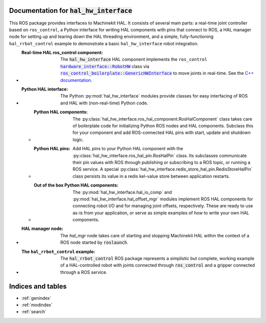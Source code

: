 .. hal_hw_interface documentation master file, created by
   sphinx-quickstart on Sun Feb 10 14:11:52 2019.
   You can adapt this file completely to your liking, but it should at least
   contain the root `toctree` directive.

Documentation for :code:`hal_hw_interface`
============================================

This ROS package provides interfaces to Machinekit HAL.  It consists
of several main parts:  a real-time joint controller based on
``ros_control``, a Python interface for writing HAL components with
pins that connect to ROS, a HAL manager node for setting up and
tearing down the HAL threading environment, and a simple,
fully-functioning ``hal_rrbot_control`` example to demonstrate a basic
``hal_hw_interface`` robot integration.

* :Real-time HAL ros_control component:

    The :code:`hal_hw_interface` HAL component implements the
    ``ros_control`` |RobotHW|_ class via |GenericHWInterface|_ to move
    joints in real-time.  See the `C++ documentation`_.

* :Python HAL interface:

    The Python :py:mod:`hal_hw_interface` modules provide classes for
    easy interfacing of ROS and HAL with (non-real-time) Python code.

  * :Python HAL components:

      The
      :py:class:`hal_hw_interface.ros_hal_component.RosHalComponent`
      class takes care of boilerplate code for initializing Python ROS
      nodes and HAL components.  Subclass this for your component and
      add ROS-connected HAL pins with start, update and shutdown
      logic.

  * :Python HAL pins:

      Add HAL pins to your Python HAL component with the
      :py:class:`hal_hw_interface.ros_hal_pin.RosHalPin` class.  Its
      subclasses communicate their pin values with ROS through
      publishing or subscribing to a ROS topic, or running a ROS
      service.  A special
      :py:class:`hal_hw_interface.redis_store_hal_pin.RedisStoreHalPin`
      class persists its value in a redis kel-value store between
      application restarts.

  * :Out of the box Python HAL components:

      The :py:mod:`hal_hw_interface.hal_io_comp` and
      :py:mod:`hal_hw_interface.hal_offset_mgr` modules implement ROS
      HAL components for connecting robot I/O and for managing joint
      offsets, respectively.  These are ready to use as-is from your
      application, or serve as simple examples of how to write your
      own HAL components.

* :HAL manager node:

    The `hal_mgr` node takes care of starting and stopping Machinekit
    HAL within the context of a ROS node started by :code:`roslaunch`.

    .. todo::  Document the HAL manager node.

* :The ``hal_rrbot_control`` example:

    The :code:`hal_rrbot_control` ROS package represents a simplistic
    but complete, working example of a HAL-controlled robot with
    joints connected through :code:`ros_control` and a gripper
    connected through a ROS service.

    .. todo::  Document the :code:`hal_rrbot_control` example

.. Recursive formatting not allowed:
     http://docutils.sourceforge.net/FAQ.html#is-nested-inline-markup-possible

.. _C++ documentation: ../c++/index.html

.. |RobotHW| replace:: :code:`hardware_interface::RobotHW`
.. _RobotHW:  http://wiki.ros.org/hardware_interface

.. |GenericHWInterface| replace:: :code:`ros_control_boilerplate::GenericHWInterface`
.. _GenericHWInterface:  http://wiki.ros.org/ros_control_boilerplate

.. |hal_hw_interface| replace:: :code:`hardware_interface`
.. _hal_hw_interface:  http://wiki.ros.org/hardware_interface

Indices and tables
==================

* :ref:`genindex`
* :ref:`modindex`
* :ref:`search`
